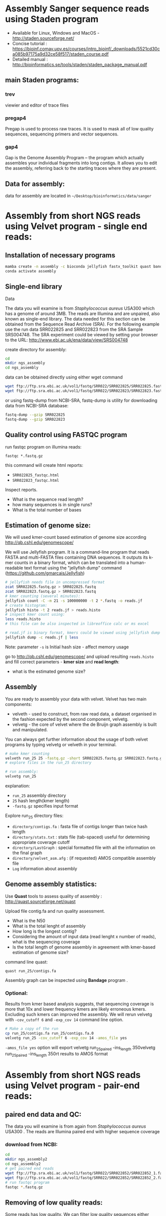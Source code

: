 * Assembly Sanger sequence reads using Staden program 
- Available for Linux, Windows and MacOS - http://staden.sourceforge.net/
- Concise tutorial : https://bioinf.comav.upv.es/courses/intro_bioinf/_downloads/5521cd30ca085b97175a9d32ce58f517/staden_course.pdf
- Detailed manual : http://bioinformatics.se/tools/staden/staden_package_manual.pdf

** main Staden programs: 
*** trev
viewier and editor of trace files
*** pregap4
Pregap is used to process raw traces. It is used to mask all of low quality
sequences, sequencing primers and vector sequences. 
*** gap4
Gap is the Genome Assembly Program – the program which actually assembles your individual fragments
into long contigs. It allows you to edit the assembly, referring back to the starting traces where they
are present. 


** Data for assembly:

data for assembly are located in =~/Desktop/bioinformatics/data/sanger=

* Assembly from short NGS reads using Velvet program - single end reads:
** Installation of necessary programs

#+begin_src bash
mamba create -n assembly -c bioconda jellyfish fastx_toolkit quast bandage samtools
conda activate assembly
#+end_src

** Single-end library
**** Data
The data you will examine is from /Staphylococcus aureus/ USA300 which has a genome of
around 3MB. The reads are Illumina and are unpaired, also known as single-end library. 
The data needed for this section can be obtained from the Sequence Read Archive (SRA). For the
following example use the run data SRR022825 and SRR022823 from the SRA Sample
SRS004748. The SRA experiment could be viewed by setting your browser to the URL:
http://www.ebi.ac.uk/ena/data/view/SRS004748

create directory for assembly:
#+begin_src sh
cd
mkdir ngs_assembly
cd ngs_assembly
#+end_src

data can be obtained directly using either wget command 
#+begin_src sh
wget ftp://ftp.sra.ebi.ac.uk/vol1/fastq/SRR022/SRR022825/SRR022825.fastq.gz
wget ftp://ftp.sra.ebi.ac.uk/vol1/fastq/SRR022/SRR022823/SRR022823.fastq.gz
#+end_src
or using fastq-dump from NCBI-SRA,  fastq-dump is utility for downloading data from NCBI-SRA database:
#+begin_src sh
fastq-dump --gzip SRR022825
fastq-dump --gzip SRR022823
#+end_src

** Quality control using FASTQC program

   
run fastqc program on illumina reads:
#+begin_src 
fastqc *.fastq.gz
#+end_src

this command will create html reports:
- =SRR022825_fastqc.html=
- =SRR022823_fastqc.html=

Inspect reports. 
- What is the sequence read length?
- how many sequences is in single runs?
- What is the total number of bases

** Estimation of genome size:

We will used kmer-count based estimation of genome size according
http://qb.cshl.edu/genomescope/

We will use Jellyfish program. It is a command-line program that reads FASTA and multi-FASTA files containing DNA sequences. It outputs its k-mer counts in a binary format, which can be translated into a human-readable text format using the "jellyfish dump" command
(https://github.com/gmarcais/Jellyfish)


#+begin_src sh
  # jellyfish needs file in uncompressed format
  zcat SRR022825.fastq.gz > SRR022825.fastq
  zcat SRR022823.fastq.gz > SRR022823.fastq
  # kmer counting (several minutes):
  jellyfish count -C -m 21 -s 100000000 -t 2 *.fastq -o reads.jf
  # create histogram:
  jellyfish histo -t 2 reads.jf > reads.histo
  # inspect kmer count using:
  less reads.histo
  # this file can be also inspected in libreoffice calc or ms excel

  # read.jf is binary format, kmers could be viewed using jellyfish dump command e.g.:
  jellyfish dump -c reads.jf | less
#+end_src
Note: parameter =-s= is Initial hash size - affect memory usage


go to http://qb.cshl.edu/genomescope/ and upload resulting =reads.histo= and
fill correct parameters - *kmer size* and *read length*:

- what is the estimated genome size?

#+begin_comment
Staphylococcus aureus MRSA252, a genome closely related to
the genome that provided the short read data in the earlier sections of this exercise. The sequence
data this time is the fully assembled genome. The genome size is therefore known exactly and is
2,902,619 bp.
# results from previous run:
http://genomescope.org/analysis.php?code=f4vvkosUs4ne9RG1JDFF

#+end_comment

** Assembly 
You are ready to assembly your data with velvet. Velvet has two
main components:
- velveth - used to construct, from raw read data, a dataset organised in the
  fashion expected by the second component, velvetg.
- velvetg - the core of velvet where the de Bruijn graph assembly is built and
  manipulated.

You can always get further information about the usage of both velvet programs by typing velvetg
or velveth in your terminal. 

#+begin_src sh
# make kmer counting
velveth run_25 25 -fastq.gz -short SRR022825.fastq.gz SRR022823.fastq.gz
# explore files in the run_25 directory

# run assembly:
velvetg run_25
#+end_src
explanation:
- =run_25= assembly directory
- =25= hash length(kmer length)
- =-fastq.gz= specifies input format

Explore run_25 directory files:

- =directory/contigs.fa=		: fasta file of contigs longer than twice hash length
- =directory/stats.txt=		: stats file (tab-spaced) useful for determining appropriate coverage cutoff
- =directory/LastGraph=		: special formatted file with all the information on the final graph
- =directory/velvet_asm.afg=	: (if requested) AMOS compatible assembly file
- =Log= information about assembly

** Genome assembly statistics:
Use *Quast* tools to assess quality of assembly : http://quast.sourceforge.net/quast

Upload file contig.fa and run quality assessment. 
- What is the N50
- What is the total lenght of assembly
- How long is the longest contig?
- Considering the amount of input data (read lenght x number of reads), what is
  the sequencing coverage
- Is the total length of genome assembly in agreement with kmer-based estimation
  of genome size?
command line quast:
  #+begin_src 
quast run_25/contigs.fa
  #+end_src
 Assembly graph can be inspected using *Bandage* program . 

*** Optional: 
Results from kmer based analysis suggests, that sequencing coverage is more that
10x and lower frequency kmers are likely erroneous kmers. Excluding such kmers
can improved the assembly. We will rerun velvetg  with =-cov_cutoff 6=  and
=-exp_cov 14=  command line option.

#+begin_src bash
# Make a copy of the run
cp run_25/contigs.fa run_25/contigs.fa.0
velvetg run_25 -cov_cutoff 6 -exp_cov 14 -amos_file yes
#+end_src
=-amos_file yes= option will export velvetg run_25_paired -ins_length 350velvetg run_25_paired -ins_length 350rt results to AMOS format 

#+begin_comment
Results:
Final graph has 4238 nodes and n50 of 4423, max 26428, total 2836372, using 0/5356745 reads
Final graph has 2707 nodes and n50 of 5393, max 26428, total 2827773, using 3916445/5356745 reads
#+end_comment

* Assembly from short NGS reads using Velvet program - pair-end reads:
** paired end data and QC:
The data you will examine is from again from /Staphylococcus aureus/ USA300 .
The reads are Illumina paired end with higher sequence coverage
*** download from NCBI: 
#+begin_src bash
cd 
mkdir ngs_assembly2
cd ngs_assembly2
# get paired end reads
wget ftp://ftp.sra.ebi.ac.uk/vol1/fastq/SRR022/SRR022852/SRR022852_1.fastq.gz
wget ftp://ftp.sra.ebi.ac.uk/vol1/fastq/SRR022/SRR022852/SRR022852_2.fastq.gz
# run fastqc program
fastqc *.fastq.gz
#+end_src

** Removing of low quality reads:

Some reads has low quality. We can filter low quality sequences either using
program fastx-toolkit.
Additionally, according *fastqc* report, the first base in reads is biased and and
needs to be removed too.


#+begin_src bash
zcat SRR022852_1.fastq.gz | fastx_trimmer -f 2 -o SRR022852_1_trimmed.fastq
zcat SRR022852_2.fastq.gz | fastx_trimmer -f 2 -o SRR022852_2_trimmed.fastq
# check quality again
fastqc SRR022852_1_trimmed.fastq SRR022852_2_trimmed.fastq
#+end_src

** Assembly

#+begin_src bash
velveth run_25_paired 25 -fastq -shortPaired -separate SRR022852_1_trimmed.fastq SRR022852_2_trimmed.fastq 
velvetg run_25_paired -ins_length 350
#+end_src

** compare paired end assembly with single end assembly
- use *Quast* program (http://quast.sourceforge.net/quast) to calculate basic statistics of assembly and compare it to
  previous assembly from single end Illumina reads
#+begin_src bash
# quast can be run on multiple assemblies
# we will compare assembly from SE reads and PE reads:
quast ngs_assembly/run_25/contigs.fa ngs_assembly2/run_25_paired/contigs.fa -o ngs_assembly2/quast

#+end_src
- use *Bandage* program,
  #+begin_comment
assembly from paired end reads  (also higher coverage) creates single connected components, from single ends assebmly is more fragmented
  #+end_comment

** Align short paired reads to assembly:
We will aligne original sequence read to resulting genome assembly so we can
explore assembly quality using IGV genomic browser

#+begin_src bash
# create database from contigs 
bowtie2-build  run_25_paired/contigs.fa run_25_paired/contigs.fa
#  map reads to assembly : (~7min)
bowtie2 -p 3 -x run_25_paired/contigs.fa -1 SRR022852_1_trimmed.fastq -2 SRR022852_2_trimmed.fastq > SRR022852.sam
# convert SAM to BAM format (~1min):
samtools view -b SRR022852.sam > SRR022852.bam
# sorting according position 
samtools sort SRR022852.bam > SRR022852_sorted.bam
# create index:
samtools index SRR022852_sorted.bam
#+end_src



*** Visualization of assembly
run IGV program to inspect assembly. In IGV load genome - select contigs.fa
file. Then load read mapping from SRR022852_sorted.bam

Manual for IGV can be found on
http://software.broadinstitute.org/software/igv/UserGuide.
Explanation of color coding :
http://software.broadinstitute.org/software/igv/interpreting_insert_size

** Analyze completeness of assembly by  Busco program:
  #+begin_src bash
# run from run25 and run25_paired directory
conda activate busco
cd ~/ngs_assembly/run25
busco -i contigs.fa -o busco_output -m genome --auto-lineage-prok
cd ~/ngs_assembly2/run_25_paired/
busco -i contigs.fa -o busco_output -m genome --auto-lineage-prok
# each run will take several minuts to finish
  #+end_src


** How to make assembly on Metacentrum

we need to execute all these commands on Metacentrum:
#+begin_src bash  :tangle scripts/assembly_script1.sh
mkdir ngs_assembly2
cd ngs_assembly2
# get paired end reads
wget ftp://ftp.sra.ebi.ac.uk/vol1/fastq/SRR022/SRR022852/SRR022852_1.fastq.gz
wget ftp://ftp.sra.ebi.ac.uk/vol1/fastq/SRR022/SRR022852/SRR022852_2.fastq.gz
zcat SRR022852_1.fastq.gz | fastx_trimmer -f 2 -o SRR022852_1_trimmed.fastq
zcat SRR022852_2.fastq.gz | fastx_trimmer -f 2 -o SRR022852_2_trimmed.fastq
velveth run_25_paired 25 -fastq -shortPaired -separate SRR022852_1_trimmed.fastq SRR022852_2_trimmed.fastq 
velvetg run_25_paired -ins_length 350
#+end_src

We need to also specify computational resources (lines starting with #PBS)

#+begin_src bash :tangle scripts/assembly_script2_pbs.sh
#PBS -N genome_assembly
#PBS -l select=1:ncpus=4:mem=4gb -l walltime=1:00:00
# the line above species that we request one computer node with
# 4 processors(cpu) and 4 GB of RAM. computation will take max 1 hrs
cd /storage/praha1/home/$LOGNAME  # go to your home directory on tarkil
module add velvet-1.2.09
module add fastx-0.0.14

mkdir ngs_assembly
cd ngs_assembly
# get paired end reads
wget ftp://ftp.sra.ebi.ac.uk/vol1/fastq/SRR022/SRR022852/SRR022852_1.fastq.gz
wget ftp://ftp.sra.ebi.ac.uk/vol1/fastq/SRR022/SRR022852/SRR022852_2.fastq.gz
zcat SRR022852_1.fastq.gz | fastx_trimmer -f 2 -o SRR022852_1_trimmed.fastq
zcat SRR022852_2.fastq.gz | fastx_trimmer -f 2 -o SRR022852_2_trimmed.fastq
velveth run_25_paired 25 -fastq -shortPaired -separate SRR022852_1_trimmed.fastq SRR022852_2_trimmed.fastq 
velvetg run_25_paired -ins_length 350
#+end_src

 Copy file with script to Metacentrum frontend:
- Use can use program filezilla to transfer data to you home directory =/storage/praha1/home/$LOGNAME=
[[./fig/filezilla_tarkil.png]]
- alternatively copy script file using =scp= command
#+begin_src bash
# replace username with your ctredentials!
scp ./scripts/assembly_script2_pbs.sh username@tarkil.grid.cesnet.cz:/storage/praha1/home/username/
#+end_src

Login to metacentrum front end server:
#+begin_src bash
ssh username@tarkil.grid.cesnet.cz
#+end_src

Now you should be in your home directory which contain also script =assembly_script2_pbs.sh=

Execute assembly by running:
#+begin_src bash
qsub assembly_script2_pbs.sh
#+end_src

status of your submission can be monitored from https://metavo.metacentrum.cz/pbsmon2/user/username

To transfer data back to your local computer, you can use filezilla.

* More info about Metacentrum:
- How to specify parameters for qsub command (qsub assembler) : https://metavo.metacentrum.cz/pbsmon2/qsub_pbspro
- How to use modules: https://wiki.metacentrum.cz/wiki/Application_modules
- Available modules:  https://wiki.metacentrum.cz/wiki/MetaCentrum_Application_List
- https://wiki.metacentrum.cz/wiki/Beginners_guide
- PBS system https://wiki.metacentrum.cz/wiki/About_scheduling_system
- Metacentrum frontends : https://wiki.metacentrum.cz/wiki/Frontend
- your current jobs can be viewed at https://metavo.metacentrum.cz/pbsmon2/user/username

* Using SCRATCH directory
Most application produce some temporary files during the calculation. Scratch directory is disk space where temporary files can be stored.

#+begin_src bash :tangle scripts/assembly_script2_pbs.sh
#PBS -N genome_assembly2
#PBS -l select=1:ncpus=4:mem=4gb:scratch_local=10gb -l walltime=1:00:00
# the line above species that we request one computer node with
# 4 processors(cpu) and 4 GB of RAM. computation will take max 1 hrs
cd /storage/praha1/home/$LOGNAME  # go to your home directory on tarkil
module add velvet-1.2.09
module add fastx-0.0.14

cd $SCRATCH
mkdir ngs_assembly2
cd ngs_assembly2
# get paired end reads
wget ftp://ftp.sra.ebi.ac.uk/vol1/fastq/SRR022/SRR022852/SRR022852_1.fastq.gz
wget ftp://ftp.sra.ebi.ac.uk/vol1/fastq/SRR022/SRR022852/SRR022852_2.fastq.gz
zcat SRR022852_1.fastq.gz | fastx_trimmer -f 2 -o SRR022852_1_trimmed.fastq
zcat SRR022852_2.fastq.gz | fastx_trimmer -f 2 -o SRR022852_2_trimmed.fastq
velveth run_25_paired 25 -fastq -shortPaired -separate SRR022852_1_trimmed.fastq SRR022852_2_trimmed.fastq 
velvetg run_25_paired -ins_length 350
cp -r ../ngs_assembly2 cd /storage/praha1/home/$LOGNAME/

# clean the SCRATCH directory
clean_scratch
#+end_src




* Example of fastqc on low quality data:
We will explore various NGS data from Sequence read archive using FASTQC
program. For download, we will use =fastq-dump= command:

#+begin_src bash
fastq-dump -X 500000 --split-files  ERR268415
fastq-dump -X 500000 --split-files  SRR453021
fastq-dump -X 500000 --split-files  SRR2911427

fastqc *.fastqc
#+end_src
# each download takes about 2 min.
Inspect resulting html reports

* Use BLAST to find location of genes in the assembly

download these proteins from S.aureus:
- https://www.uniprot.org/uniprot/Q2FUW1.fasta
- https://www.uniprot.org/uniprot/Q7A656.fasta
- https://www.uniprot.org/uniprot/Q8NUJ3.fasta

  
- use wget command to download sequences
- use =cat= to concatenate sequences into single fasta
- run blast on contigs.fa from run25_paired assembly to verify that the genes coding this protein are in the assembly.
  You will need to create blast database first. Then use =tblastn= (query is protein, database is nucleotide)
- what are the properties if the best hits, can you find complete CDS
  

